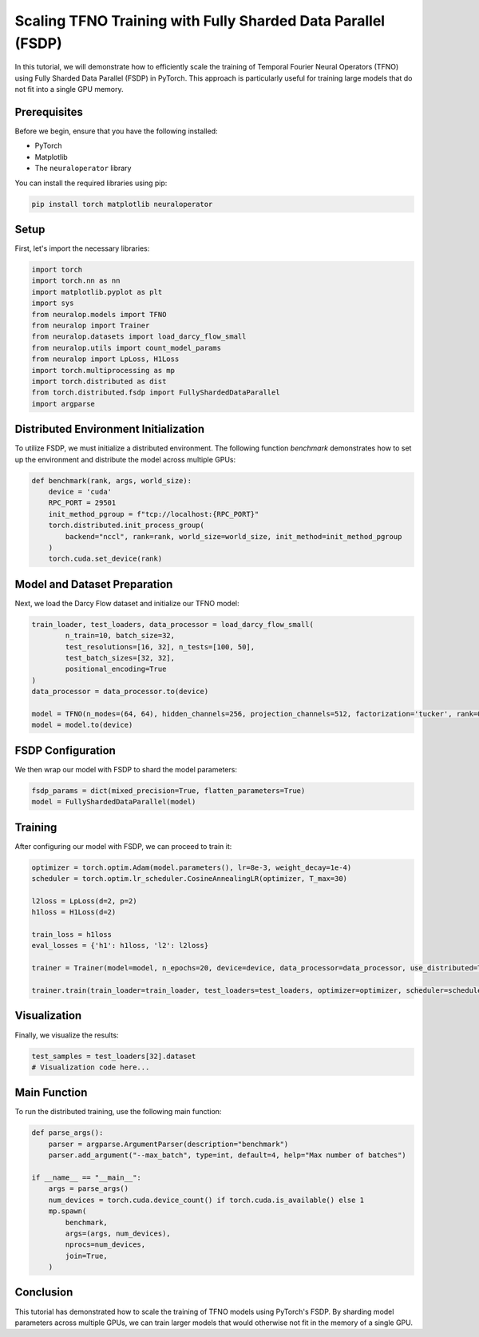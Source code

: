 Scaling TFNO Training with Fully Sharded Data Parallel (FSDP)
==============================================================

In this tutorial, we will demonstrate how to efficiently scale the training of Temporal Fourier Neural Operators (TFNO) using Fully Sharded Data Parallel (FSDP) in PyTorch. This approach is particularly useful for training large models that do not fit into a single GPU memory.

Prerequisites
-------------

Before we begin, ensure that you have the following installed:

- PyTorch
- Matplotlib
- The ``neuraloperator`` library

You can install the required libraries using pip:

.. code-block:: bash

    pip install torch matplotlib neuraloperator

Setup
-----

First, let's import the necessary libraries:

.. code-block:: python

    import torch
    import torch.nn as nn
    import matplotlib.pyplot as plt
    import sys
    from neuralop.models import TFNO
    from neuralop import Trainer
    from neuralop.datasets import load_darcy_flow_small
    from neuralop.utils import count_model_params
    from neuralop import LpLoss, H1Loss
    import torch.multiprocessing as mp
    import torch.distributed as dist
    from torch.distributed.fsdp import FullyShardedDataParallel
    import argparse

Distributed Environment Initialization
--------------------------------------

To utilize FSDP, we must initialize a distributed environment. The following function `benchmark` demonstrates how to set up the environment and distribute the model across multiple GPUs:

.. code-block:: python

    def benchmark(rank, args, world_size):
        device = 'cuda'
        RPC_PORT = 29501
        init_method_pgroup = f"tcp://localhost:{RPC_PORT}"
        torch.distributed.init_process_group(
            backend="nccl", rank=rank, world_size=world_size, init_method=init_method_pgroup
        )
        torch.cuda.set_device(rank)

Model and Dataset Preparation
-----------------------------

Next, we load the Darcy Flow dataset and initialize our TFNO model:

.. code-block:: python

        train_loader, test_loaders, data_processor = load_darcy_flow_small(
                n_train=10, batch_size=32,
                test_resolutions=[16, 32], n_tests=[100, 50],
                test_batch_sizes=[32, 32],
                positional_encoding=True
        )
        data_processor = data_processor.to(device)
        
        model = TFNO(n_modes=(64, 64), hidden_channels=256, projection_channels=512, factorization='tucker', rank=0.42)
        model = model.to(device)

FSDP Configuration
------------------

We then wrap our model with FSDP to shard the model parameters:

.. code-block:: python

        fsdp_params = dict(mixed_precision=True, flatten_parameters=True)
        model = FullyShardedDataParallel(model)

Training
--------

After configuring our model with FSDP, we can proceed to train it:

.. code-block:: python

        optimizer = torch.optim.Adam(model.parameters(), lr=8e-3, weight_decay=1e-4)
        scheduler = torch.optim.lr_scheduler.CosineAnnealingLR(optimizer, T_max=30)
        
        l2loss = LpLoss(d=2, p=2)
        h1loss = H1Loss(d=2)
        
        train_loss = h1loss
        eval_losses = {'h1': h1loss, 'l2': l2loss}
        
        trainer = Trainer(model=model, n_epochs=20, device=device, data_processor=data_processor, use_distributed=True, verbose=True)
        
        trainer.train(train_loader=train_loader, test_loaders=test_loaders, optimizer=optimizer, scheduler=scheduler, training_loss=train_loss, eval_losses=eval_losses)

Visualization
-------------

Finally, we visualize the results:

.. code-block:: python

        test_samples = test_loaders[32].dataset
        # Visualization code here...

Main Function
-------------

To run the distributed training, use the following main function:

.. code-block:: python

    def parse_args():
        parser = argparse.ArgumentParser(description="benchmark")
        parser.add_argument("--max_batch", type=int, default=4, help="Max number of batches")

    if __name__ == "__main__":
        args = parse_args()
        num_devices = torch.cuda.device_count() if torch.cuda.is_available() else 1
        mp.spawn(
            benchmark,
            args=(args, num_devices),
            nprocs=num_devices,
            join=True,
        )

Conclusion
----------

This tutorial has demonstrated how to scale the training of TFNO models using PyTorch's FSDP. By sharding model parameters across multiple GPUs, we can train larger models that would otherwise not fit in the memory of a single GPU.
